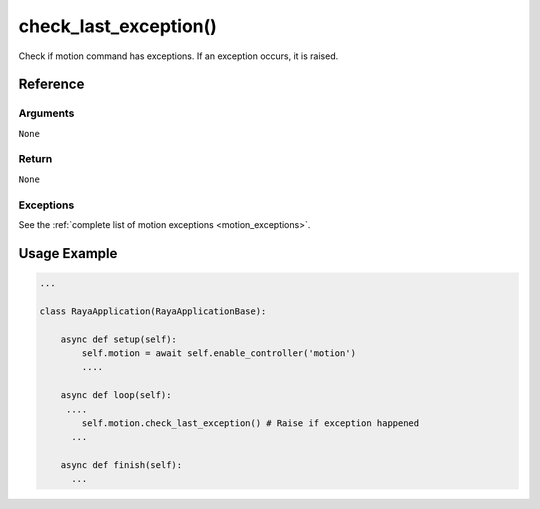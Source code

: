 =============================
check_last_exception()
=============================

.. raw:: html

    <hr/>


Check if motion command has exceptions. If an exception occurs, it is
raised.

Reference
===========

Arguments
-----------

``None``

Return
----------

``None``

Exceptions
---------------

See the :ref:`complete list of motion exceptions <motion_exceptions>`.

Usage Example
=========================

.. code:: python

   ...

   class RayaApplication(RayaApplicationBase):

       async def setup(self):
           self.motion = await self.enable_controller('motion')
           ....
           
       async def loop(self):
        ....
           self.motion.check_last_exception() # Raise if exception happened
         ...
         
       async def finish(self):
         ...
